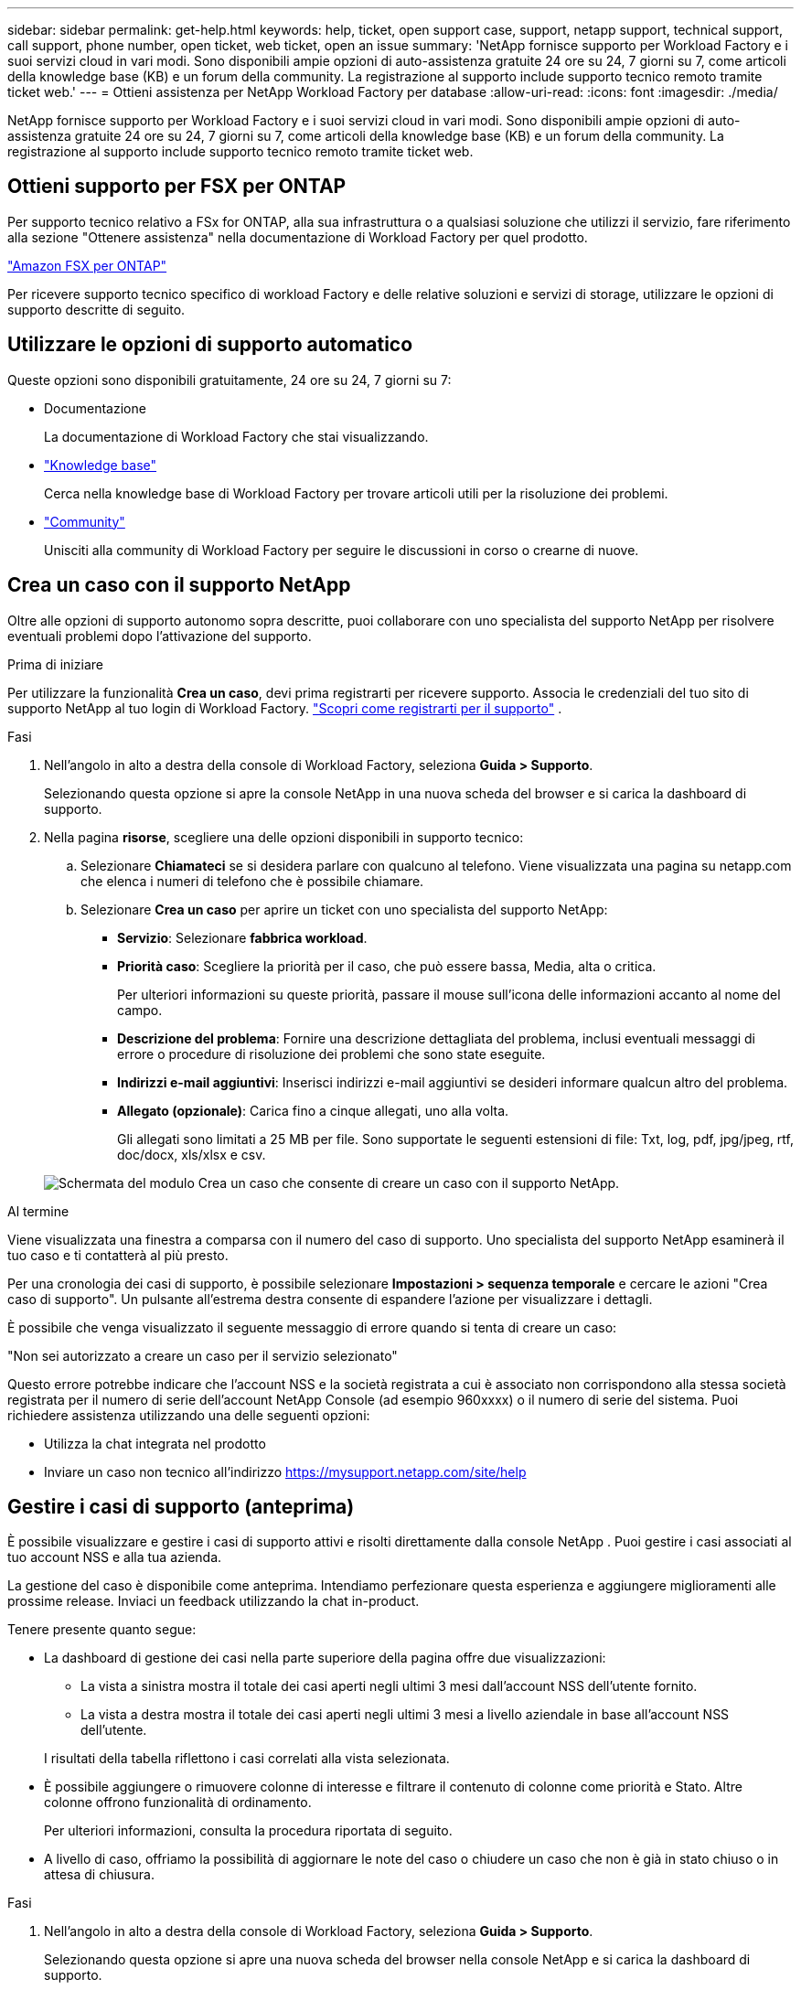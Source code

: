 ---
sidebar: sidebar 
permalink: get-help.html 
keywords: help, ticket, open support case, support, netapp support, technical support, call support, phone number, open ticket, web ticket, open an issue 
summary: 'NetApp fornisce supporto per Workload Factory e i suoi servizi cloud in vari modi. Sono disponibili ampie opzioni di auto-assistenza gratuite 24 ore su 24, 7 giorni su 7, come articoli della knowledge base (KB) e un forum della community. La registrazione al supporto include supporto tecnico remoto tramite ticket web.' 
---
= Ottieni assistenza per NetApp Workload Factory per database
:allow-uri-read: 
:icons: font
:imagesdir: ./media/


[role="lead"]
NetApp fornisce supporto per Workload Factory e i suoi servizi cloud in vari modi. Sono disponibili ampie opzioni di auto-assistenza gratuite 24 ore su 24, 7 giorni su 7, come articoli della knowledge base (KB) e un forum della community. La registrazione al supporto include supporto tecnico remoto tramite ticket web.



== Ottieni supporto per FSX per ONTAP

Per supporto tecnico relativo a FSx for ONTAP, alla sua infrastruttura o a qualsiasi soluzione che utilizzi il servizio, fare riferimento alla sezione "Ottenere assistenza" nella documentazione di Workload Factory per quel prodotto.

link:https://docs.netapp.com/us-en/storage-management-fsx-ontap/start/concept-fsx-aws.html#getting-help["Amazon FSX per ONTAP"^]

Per ricevere supporto tecnico specifico di workload Factory e delle relative soluzioni e servizi di storage, utilizzare le opzioni di supporto descritte di seguito.



== Utilizzare le opzioni di supporto automatico

Queste opzioni sono disponibili gratuitamente, 24 ore su 24, 7 giorni su 7:

* Documentazione
+
La documentazione di Workload Factory che stai visualizzando.

* https://kb.netapp.com["Knowledge base"^]
+
Cerca nella knowledge base di Workload Factory per trovare articoli utili per la risoluzione dei problemi.

* http://community.netapp.com/["Community"^]
+
Unisciti alla community di Workload Factory per seguire le discussioni in corso o crearne di nuove.





== Crea un caso con il supporto NetApp

Oltre alle opzioni di supporto autonomo sopra descritte, puoi collaborare con uno specialista del supporto NetApp per risolvere eventuali problemi dopo l'attivazione del supporto.

.Prima di iniziare
Per utilizzare la funzionalità *Crea un caso*, devi prima registrarti per ricevere supporto. Associa le credenziali del tuo sito di supporto NetApp al tuo login di Workload Factory. link:support-registration.html["Scopri come registrarti per il supporto"] .

.Fasi
. Nell'angolo in alto a destra della console di Workload Factory, seleziona *Guida > Supporto*.
+
Selezionando questa opzione si apre la console NetApp in una nuova scheda del browser e si carica la dashboard di supporto.

. Nella pagina *risorse*, scegliere una delle opzioni disponibili in supporto tecnico:
+
.. Selezionare *Chiamateci* se si desidera parlare con qualcuno al telefono. Viene visualizzata una pagina su netapp.com che elenca i numeri di telefono che è possibile chiamare.
.. Selezionare *Crea un caso* per aprire un ticket con uno specialista del supporto NetApp:
+
*** *Servizio*: Selezionare *fabbrica workload*.
*** *Priorità caso*: Scegliere la priorità per il caso, che può essere bassa, Media, alta o critica.
+
Per ulteriori informazioni su queste priorità, passare il mouse sull'icona delle informazioni accanto al nome del campo.

*** *Descrizione del problema*: Fornire una descrizione dettagliata del problema, inclusi eventuali messaggi di errore o procedure di risoluzione dei problemi che sono state eseguite.
*** *Indirizzi e-mail aggiuntivi*: Inserisci indirizzi e-mail aggiuntivi se desideri informare qualcun altro del problema.
*** *Allegato (opzionale)*: Carica fino a cinque allegati, uno alla volta.
+
Gli allegati sono limitati a 25 MB per file. Sono supportate le seguenti estensioni di file: Txt, log, pdf, jpg/jpeg, rtf, doc/docx, xls/xlsx e csv.





+
image:https://raw.githubusercontent.com/NetAppDocs/workload-family/main/media/screenshot-create-case.png["Schermata del modulo Crea un caso che consente di creare un caso con il supporto NetApp."]



.Al termine
Viene visualizzata una finestra a comparsa con il numero del caso di supporto. Uno specialista del supporto NetApp esaminerà il tuo caso e ti contatterà al più presto.

Per una cronologia dei casi di supporto, è possibile selezionare *Impostazioni > sequenza temporale* e cercare le azioni "Crea caso di supporto". Un pulsante all'estrema destra consente di espandere l'azione per visualizzare i dettagli.

È possibile che venga visualizzato il seguente messaggio di errore quando si tenta di creare un caso:

"Non sei autorizzato a creare un caso per il servizio selezionato"

Questo errore potrebbe indicare che l'account NSS e la società registrata a cui è associato non corrispondono alla stessa società registrata per il numero di serie dell'account NetApp Console (ad esempio 960xxxx) o il numero di serie del sistema. Puoi richiedere assistenza utilizzando una delle seguenti opzioni:

* Utilizza la chat integrata nel prodotto
* Inviare un caso non tecnico all'indirizzo https://mysupport.netapp.com/site/help[]




== Gestire i casi di supporto (anteprima)

È possibile visualizzare e gestire i casi di supporto attivi e risolti direttamente dalla console NetApp . Puoi gestire i casi associati al tuo account NSS e alla tua azienda.

La gestione del caso è disponibile come anteprima. Intendiamo perfezionare questa esperienza e aggiungere miglioramenti alle prossime release. Inviaci un feedback utilizzando la chat in-product.

Tenere presente quanto segue:

* La dashboard di gestione dei casi nella parte superiore della pagina offre due visualizzazioni:
+
** La vista a sinistra mostra il totale dei casi aperti negli ultimi 3 mesi dall'account NSS dell'utente fornito.
** La vista a destra mostra il totale dei casi aperti negli ultimi 3 mesi a livello aziendale in base all'account NSS dell'utente.


+
I risultati della tabella riflettono i casi correlati alla vista selezionata.

* È possibile aggiungere o rimuovere colonne di interesse e filtrare il contenuto di colonne come priorità e Stato. Altre colonne offrono funzionalità di ordinamento.
+
Per ulteriori informazioni, consulta la procedura riportata di seguito.

* A livello di caso, offriamo la possibilità di aggiornare le note del caso o chiudere un caso che non è già in stato chiuso o in attesa di chiusura.


.Fasi
. Nell'angolo in alto a destra della console di Workload Factory, seleziona *Guida > Supporto*.
+
Selezionando questa opzione si apre una nuova scheda del browser nella console NetApp e si carica la dashboard di supporto.

. Seleziona *Gestione casi* e, se richiesto, aggiungi il tuo account NSS alla console NetApp .
+
La pagina *Gestione casi* mostra i casi aperti relativi all'account NSS associato al tuo account utente NetApp Console. Si tratta dello stesso account NSS che appare in cima alla pagina *Gestione NSS*.

. Se si desidera, modificare le informazioni visualizzate nella tabella:
+
** In *Organization's Cases* (casi dell'organizzazione), selezionare *View* (Visualizza) per visualizzare tutti i casi associati alla società.
** Modificare l'intervallo di date scegliendo un intervallo di date esatto o scegliendo un intervallo di tempo diverso.
+
image:https://raw.githubusercontent.com/NetAppDocs/workload-family/main/media/screenshot-case-management-date-range.png["Una schermata dell'opzione sopra la tabella nella pagina di gestione del caso che consente di scegliere un intervallo di date esatto o gli ultimi 7 giorni, 30 giorni o 3 mesi."]

** Filtrare il contenuto delle colonne.
+
image:https://raw.githubusercontent.com/NetAppDocs/workload-family/main/media/screenshot-case-management-filter.png["Schermata dell'opzione di filtro nella colonna Status (Stato) che consente di filtrare i casi che corrispondono a uno stato specifico, ad esempio attivo o chiuso."]

** Modificare le colonne visualizzate nella tabella selezionando image:https://raw.githubusercontent.com/NetAppDocs/workload-family/main/media/icon-table-columns.png["L'icona più visualizzata nella tabella"] e scegliendo le colonne che si desidera visualizzare.
+
image:https://raw.githubusercontent.com/NetAppDocs/workload-family/main/media/screenshot-case-management-columns.png["Una schermata che mostra le colonne che è possibile visualizzare nella tabella."]



. Gestire un caso esistente selezionando image:https://raw.githubusercontent.com/NetAppDocs/workload-family/main/media/icon-table-action.png["Un'icona con tre punti che compare nell'ultima colonna della tabella"] e selezionando una delle opzioni disponibili:
+
** *Visualizza caso*: Visualizza tutti i dettagli relativi a un caso specifico.
** *Aggiorna note sul caso*: Fornisci ulteriori dettagli sul problema oppure seleziona *carica file* per allegare fino a un massimo di cinque file.
+
Gli allegati sono limitati a 25 MB per file. Sono supportate le seguenti estensioni di file: Txt, log, pdf, jpg/jpeg, rtf, doc/docx, xls/xlsx e csv.

** *Chiudi caso*: Fornisci i dettagli sul motivo per cui stai chiudendo il caso e seleziona *Chiudi caso*.


+
image:https://raw.githubusercontent.com/NetAppDocs/workload-family/main/media/screenshot-case-management-actions.png["Una schermata che mostra le azioni che è possibile eseguire dopo aver selezionato il menu nell'ultima colonna della tabella."]


